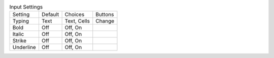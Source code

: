 .. table:: Input Settings

  ====================  =======  ====================  =====================
  Setting               Default  Choices               Buttons
  --------------------  -------  --------------------  ---------------------
  Typing                Text     Text, Cells           Change
  Bold                  Off      Off, On
  Italic                Off      Off, On
  Strike                Off      Off, On
  Underline             Off      Off, On
  ====================  =======  ====================  =====================

